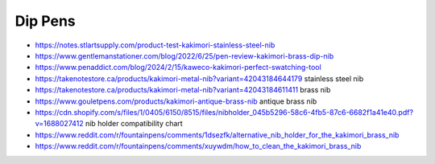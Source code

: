 Dip Pens
--------

* https://notes.stlartsupply.com/product-test-kakimori-stainless-steel-nib
* https://www.gentlemanstationer.com/blog/2022/6/25/pen-review-kakimori-brass-dip-nib
* https://www.penaddict.com/blog/2024/2/15/kaweco-kakimori-perfect-swatching-tool
* https://takenotestore.ca/products/kakimori-metal-nib?variant=42043184644179  stainless steel nib
* https://takenotestore.ca/products/kakimori-metal-nib?variant=42043184611411  brass nib
* https://www.gouletpens.com/products/kakimori-antique-brass-nib antique brass nib
* https://cdn.shopify.com/s/files/1/0405/6150/8515/files/nibholder_045b5296-58c6-4fb5-87c6-6682f1a41e40.pdf?v=1688027412  nib holder compatibility chart
* https://www.reddit.com/r/fountainpens/comments/1dsezfk/alternative_nib_holder_for_the_kakimori_brass_nib
* https://www.reddit.com/r/fountainpens/comments/xuywdm/how_to_clean_the_kakimori_brass_nib
